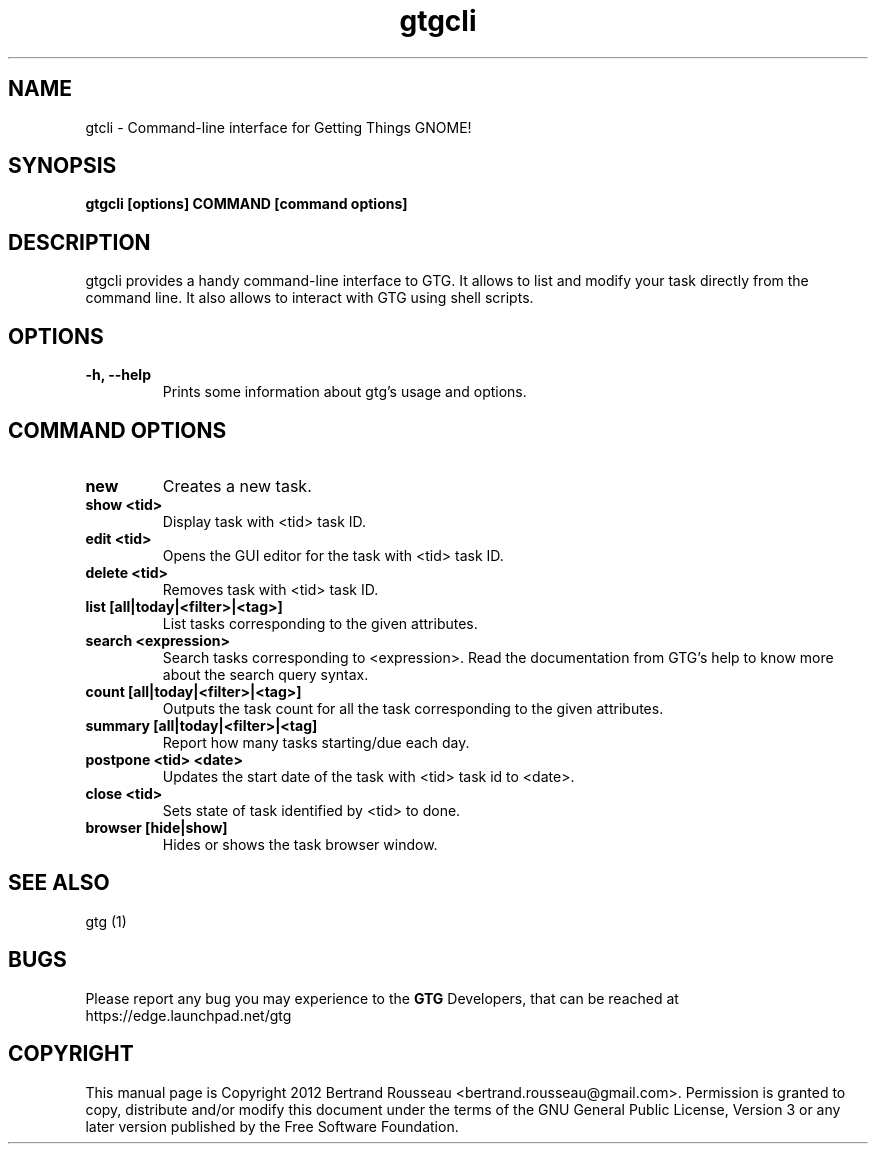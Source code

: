 .TH gtgcli 1 2012-08-16 "gtgcli"
.SH NAME
gtcli \-  Command-line interface for Getting Things GNOME!
.SH SYNOPSIS
.B gtgcli [options] COMMAND [command options]
.SH DESCRIPTION
gtgcli provides a handy command-line interface to GTG. It allows to list and
modify your task directly from the command line. It also allows to interact
with GTG using shell scripts.
.SH OPTIONS
.TP
\fB-h, --help\fB
Prints some information about gtg's usage and options.
.SH COMMAND OPTIONS
.TP
\fBnew\fB
Creates a new task.
.TP
\fBshow <tid>\fB
Display task with <tid> task ID.
.TP
\fBedit <tid>\fB
Opens the GUI editor for the task with <tid> task ID.
.TP
\fBdelete <tid>\fB
Removes task with <tid> task ID.
.TP
\fBlist [all|today|<filter>|<tag>]\fB
List tasks corresponding to the given attributes.
.TP
\fBsearch <expression>\fB
Search tasks corresponding to <expression>. Read the documentation from GTG's
help to know more about the search query syntax.
.TP
\fBcount [all|today|<filter>|<tag>]\fB
Outputs the task count for all the task corresponding to the given attributes.
.TP
\fBsummary [all|today|<filter>|<tag]\fB
Report how many tasks starting/due each day.
.TP
\fBpostpone <tid> <date>\fB
Updates the start date of the task with <tid> task id to <date>.
.TP
\fBclose <tid>\fB
Sets state of task identified by <tid> to done.
.TP
\fBbrowser [hide|show]\fB
Hides or shows the task browser window.
.SH "SEE ALSO"
gtg (1)
.SH BUGS
Please report any bug you may experience to the \fBGTG\fP Developers, that can
be reached at \fRhttps://edge.launchpad.net/gtg\fP
.SH COPYRIGHT
This manual page is Copyright 2012 Bertrand Rousseau
<bertrand.rousseau@gmail.com>. Permission is granted to copy, distribute
and/or modify this document under the terms of the GNU General Public License,
Version 3 or any later version published by the Free Software Foundation.
